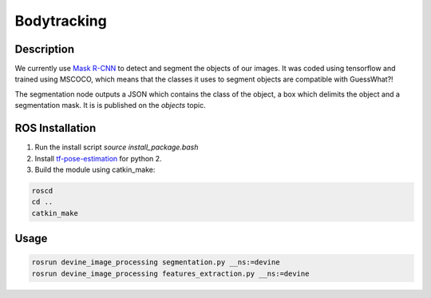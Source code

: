 .. _ros-body-tracking:

Bodytracking
############

Description
===========

We currently use `Mask R-CNN`_ to detect and segment the objects of our images. It was coded using tensorflow and trained using MSCOCO, which means that the classes it uses to segment objects are compatible with GuessWhat?!

The segmentation node outputs a JSON which contains the class of the object, a box which delimits the object and a segmentation mask. It is is published on the `objects` topic. 

ROS Installation
================

1. Run the install script `source install_package.bash`
2. Install `tf-pose-estimation`_ for python 2.
3. Build the module using catkin_make:

.. code-block:: bash

    roscd
    cd ..
    catkin_make

Usage
=====

.. code-block:: bash

    rosrun devine_image_processing segmentation.py __ns:=devine
    rosrun devine_image_processing features_extraction.py __ns:=devine

.. _tf-pose-estimation: https://github.com/ildoonet/tf-pose-estimation
.. _Mask R-CNN: https://github.com/matterport/Mask_RCNN

